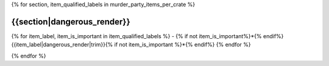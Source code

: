 .. CHECKLIST DES OBJETS PAR RANGEMENT D'APPARTENANCE

{% for section, item_qualified_labels in murder_party_items_per_crate %}

{{section|dangerous_render}}
===================================================================================================================================

{% for item_label, item_is_important in item_qualified_labels %}
- {% if not item_is_important%}*{% endif%}{{item_label|dangerous_render|trim}}{% if not item_is_important %}*{% endif%}
{% endfor %}

.. raw:: pdf

    PageBreak

{% endfor %}
